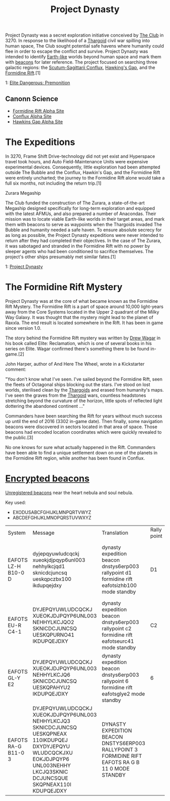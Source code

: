 :PROPERTIES:
:ID:       85f1b96f-7e6c-4350-9f42-fe1b9453de1a
:END:
#+title: Project Dynasty

Project Dynasty was a secret exploration initiative conceived by [[id:8a1ae8ba-e27a-4141-a43a-67bef02cb235][The
Club]] in 3270. In response to the likelihood of a [[id:09343513-2893-458e-a689-5865fdc32e0a][Thargoid]] civil war
spilling into human space, The Club sought potential safe havens where
humanity could flee in order to escape the conflict and
survive. Project Dynasty was intended to identify [[id:7fec1142-ab20-47e1-b746-36edee889cc3][Earth-like]] worlds
beyond human space and mark them with [[id:1fd01d13-7a2c-402e-bb92-1b4edadd78c2][beacons]] for later reference. The
project focused on searching three galactic regions: the
[[id:a2c87748-2b25-494e-85a9-18f9d9bff3a3][Scutum-Sagittarii Conflux]], [[id:a503a67b-8110-4ce5-be60-40f5f0762726][Hawking's Gap]], and the [[id:34f7ac72-4ef4-494f-9982-87fbeadd8086][Formidine Rift]].[1]

1: [[https://elite-dangerous.fandom.com/wiki/Elite_Dangerous:_Premonition][Elite Dangerous: Premonition]]

** Canonn Science
   - [[https://canonn.science/codex/formidine-rift-alpha-site/][Formidine Rift Alpha Site]]
   - [[https://canonn.science/codex/conflux-alpha-site/][Conflux Alpha Site]]
   - [[https://canonn.science/codex/hawkins-gap-alpha-site/][Hawkins Gap Alpha Site]]

* The Expeditions
In 3270, Frame Shift Drive-technology did not yet exist and Hyperspace
travel took hours, and Auto Field-Maintenance Units were expensive
experimental devices. Consequently, little exploration had been
attempted outside The Bubble and the Conflux, Hawkin's Gap, and the
Formidine Rift were entirely uncharted; the journey to the Formidine
Rift alone would take a full six months, not including the return
trip.[1]

Zurara Megaship

The Club funded the construction of The Zurara, a state-of-the-art
Megaship designed specifically for long-term exploration and equipped
with the latest AFMUs, and also prepared a number of Anacondas. Their
mission was to locate viable Earth-like worlds in their target areas,
and mark them with beacons to serve as waypoints when the Thargoids
invaded The Bubble and humanity needed a safe haven. To ensure
absolute secrecy for as long as possible, the Project Dynasty
expeditions were never intended to return after they had completed
their objectives. In the case of The Zurara, it was sabotaged and
stranded in the Formidine Rift with no power by sleeper agents who had
been conditioned to sacrifice themselves. The project's other ships
presumably met similar fates.[1]


1: [[https://elite-dangerous.fandom.com/wiki/Project_Dynasty][Project Dynasty]]

* The Formidine Rift Mystery

Project Dynasty was at the core of what became known as the Formidine
Rift Mystery. The Formidine Rift is a part of space around 10,000
light-years away from the Core Systems located in the Upper 2 quadrant
of the Milky Way Galaxy. It was thought that the mystery might lead to
the planet of Raxxla. The end result is located somewhere in the
Rift. It has been in game since version 1.0.

The story behind the Formidine Rift mystery was written by [[id:091e2146-510f-4405-96c6-af6b76328eae][Drew Wagar]]
in his book called Elite: Reclamation, which is one of several books
in his series on Elite. Wagar confirmed there's something there to be
found in-game.[2]

John Harper, author of And Here The Wheel, wrote in a Kickstarter
comment:

"You don't know what I've seen. I've sailed beyond the Formidine Rift,
seen the fleets of Octagonal ships blocking out the stars. I've stood
on lost worlds, sterilised clean by the [[id:09343513-2893-458e-a689-5865fdc32e0a][Thargoids]] and erased from
humanity's maps. I've seen the graves from the [[id:09343513-2893-458e-a689-5865fdc32e0a][Thargoid]] wars,
countless headstones stretching beyond the curvature of the horizon,
little spots of reflected light dottering the abandoned continent ..."

Commanders have been searching the Rift for years without much success
up until the end of 2016 (3302 in-game date). Then finally, some
navigation beacons were discovered in sectors located in that area of
space. Those beacons had encoded location coordinates which were
quickly revealed to the public.[3]

No one knows for sure what actually happened in the Rift. Commanders
have been able to find a unique settlement down on one of the planets
in the Formidine Rift region, while another has been found in Conflux.

* [[id:d4041b1f-0788-4db1-b21d-4a58e5d96965][Encrypted beacons]]

[[id:1fd01d13-7a2c-402e-bb92-1b4edadd78c2][Unregistered beacons]] near the heart nebula and soul nebula.

Key used:
- EXODUSABCFGHIJKLMNPQRTVWYZ
- ABCDEFGHIJKLMNOPQRSTUVWXYZ

| System              | Message                                                                                                                                                                               | Translation                                                                                         | Rally point | Time repeats               | Notes                                                                        | Links |
| EAFOTS LZ-H B10-0 D | dyjepqyuwludcqckj xueokjdjpqyp6unl003 nehhylkcjqd1 sknicdcjuncsq ueskqpczbx100 ikdupqejdxy                                                                                            | dynasty expedition beacon dnstys6erp003 rallypoint d1 formidine rift eafotsizhb100 mode standby     | D1          | 15 minutes after each hour | Translated system name and system beacon was found in do not match. (i vs l) |       |
| EAFOTS EU-R C4-1    | DYJEPQYUWLUDCQCKJ XUEOKJDJPQYP6UNL003 NEHHYLKCJQO2 SKNICDCJUNCSQ UESKQPURNO41 IKDUPQEJDXY                                                                                             | dynasty expedition beacon dnstys6erp003 rallypoint c2 formidine rift eafotseurc41 mode standby      | C2          | On the hour, every hour    |                                                                              |       |
| EAFOTS GL-Y E2      | DYJEPQYUWLUDCQCKJ XUEOKJDJPQYP6UNL003 NEHHYLKCJQ6 SKNICDCJUNCSQ UESKQPAHYU2 IKDUPQEJDXY                                                                                               | dynasty expedition beacon dnstys6erp003 rallypoint 6  formidine rift eafotsglye2  mode standby      | 6           | 45 minutes after each hour |                                                                              |       |
| EAFOTS RA-G B11-0 3 | DYJEPQYUWLUDCQCKJ XUEOKJDJPQYP6UNL003 NEHHYLKCJQ3 SKNICDCJUNCSQ UESKQPNEAX 110IKDUPQEJ DXYDYJEPQYU WLUDCQCKJXU EOKJDJPQYP6 UNL003NEHHY LKCJQ3SKNIC DCJUNCSQUE SKQPNEAX110I KDUPQEJDXY | DYNASTY EXPEDITION BEACON DNSTYS6ERP003 RALLYPOINT 3 FORMIDINE RIFT EAFOTS RA G B 11 0 MODE STANDBY |             | On the hour, every hour    |                                                                              |       |
